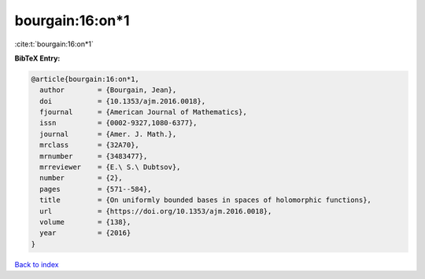 bourgain:16:on*1
================

:cite:t:`bourgain:16:on*1`

**BibTeX Entry:**

.. code-block:: bibtex

   @article{bourgain:16:on*1,
     author        = {Bourgain, Jean},
     doi           = {10.1353/ajm.2016.0018},
     fjournal      = {American Journal of Mathematics},
     issn          = {0002-9327,1080-6377},
     journal       = {Amer. J. Math.},
     mrclass       = {32A70},
     mrnumber      = {3483477},
     mrreviewer    = {E.\ S.\ Dubtsov},
     number        = {2},
     pages         = {571--584},
     title         = {On uniformly bounded bases in spaces of holomorphic functions},
     url           = {https://doi.org/10.1353/ajm.2016.0018},
     volume        = {138},
     year          = {2016}
   }

`Back to index <../By-Cite-Keys.rst>`_
